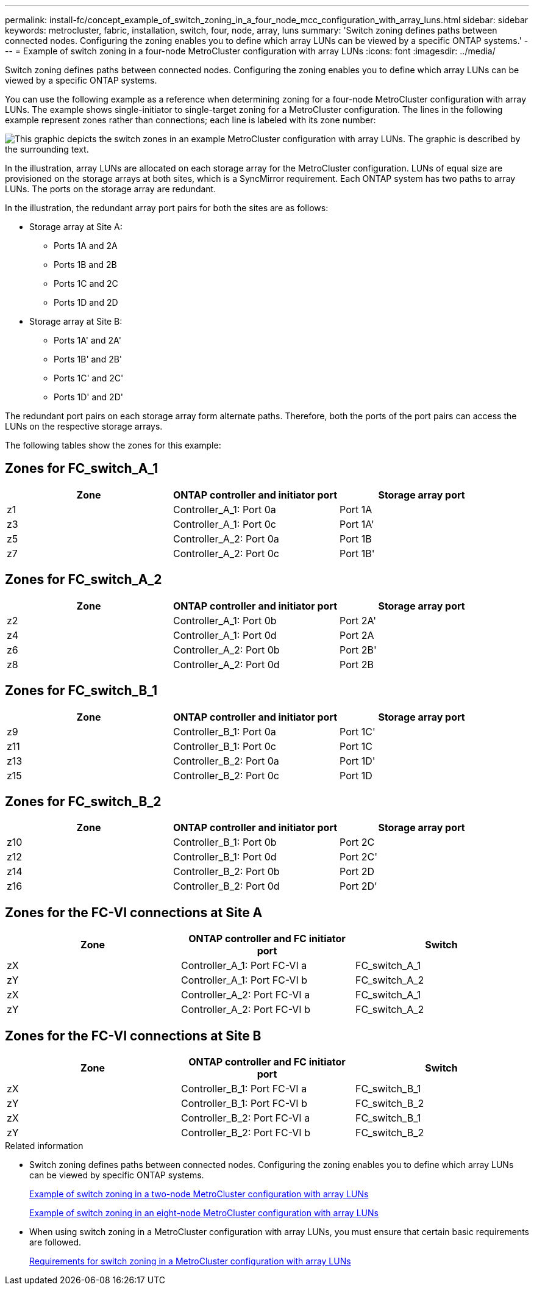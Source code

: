 ---
permalink: install-fc/concept_example_of_switch_zoning_in_a_four_node_mcc_configuration_with_array_luns.html
sidebar: sidebar
keywords: metrocluster, fabric, installation, switch, four, node, array, luns
summary: 'Switch zoning defines paths between connected nodes. Configuring the zoning enables you to define which array LUNs can be viewed by a specific ONTAP systems.'
---
= Example of switch zoning in a four-node MetroCluster configuration with array LUNs
:icons: font
:imagesdir: ../media/

[.lead]
Switch zoning defines paths between connected nodes. Configuring the zoning enables you to define which array LUNs can be viewed by a specific ONTAP systems.

You can use the following example as a reference when determining zoning for a four-node MetroCluster configuration with array LUNs. The example shows single-initiator to single-target zoning for a MetroCluster configuration. The lines in the following example represent zones rather than connections; each line is labeled with its zone number:

image::../media/v_series_metrocluster_zoning_example.gif[This graphic depicts the switch zones in an example MetroCluster configuration with array LUNs. The graphic is described by the surrounding text.]

In the illustration, array LUNs are allocated on each storage array for the MetroCluster configuration. LUNs of equal size are provisioned on the storage arrays at both sites, which is a SyncMirror requirement. Each ONTAP system has two paths to array LUNs. The ports on the storage array are redundant.

In the illustration, the redundant array port pairs for both the sites are as follows:

* Storage array at Site A:
 ** Ports 1A and 2A
 ** Ports 1B and 2B
 ** Ports 1C and 2C
 ** Ports 1D and 2D
* Storage array at Site B:
 ** Ports 1A' and 2A'
 ** Ports 1B' and 2B'
 ** Ports 1C' and 2C'
 ** Ports 1D' and 2D'

The redundant port pairs on each storage array form alternate paths. Therefore, both the ports of the port pairs can access the LUNs on the respective storage arrays.

The following tables show the zones for this example:

== Zones for FC_switch_A_1

|===

h| Zone h| ONTAP controller and initiator port h| Storage array port

a|
z1
a|
Controller_A_1: Port 0a
a|
Port 1A
a|
z3
a|
Controller_A_1: Port 0c
a|
Port 1A'
a|
z5
a|
Controller_A_2: Port 0a
a|
Port 1B
a|
z7
a|
Controller_A_2: Port 0c
a|
Port 1B'
|===

== Zones for FC_switch_A_2

|===

h| Zone h| ONTAP controller and initiator port h| Storage array port

a|
z2
a|
Controller_A_1: Port 0b
a|
Port 2A'
a|
z4
a|
Controller_A_1: Port 0d
a|
Port 2A
a|
z6
a|
Controller_A_2: Port 0b
a|
Port 2B'
a|
z8
a|
Controller_A_2: Port 0d
a|
Port 2B
|===

== Zones for FC_switch_B_1

|===

h| Zone h| ONTAP controller and initiator port h| Storage array port

a|
z9
a|
Controller_B_1: Port 0a
a|
Port 1C'
a|
z11
a|
Controller_B_1: Port 0c
a|
Port 1C
a|
z13
a|
Controller_B_2: Port 0a
a|
Port 1D'
a|
z15
a|
Controller_B_2: Port 0c
a|
Port 1D
|===

== Zones for FC_switch_B_2

|===

h| Zone h| ONTAP controller and initiator port h| Storage array port

a|
z10
a|
Controller_B_1: Port 0b
a|
Port 2C
a|
z12
a|
Controller_B_1: Port 0d
a|
Port 2C'
a|
z14
a|
Controller_B_2: Port 0b
a|
Port 2D
a|
z16
a|
Controller_B_2: Port 0d
a|
Port 2D'
|===

== Zones for the FC-VI connections at Site A

|===

h| Zone h| ONTAP controller and FC initiator port h| Switch

a| zX
a| Controller_A_1: Port FC-VI a
a| FC_switch_A_1
a| zY
a| Controller_A_1: Port FC-VI b
a| FC_switch_A_2
a| zX
a| Controller_A_2: Port FC-VI a
a| FC_switch_A_1
a| zY
a| Controller_A_2: Port FC-VI b
a| FC_switch_A_2
|===

== Zones for the FC-VI connections at Site B

|===

h| Zone h| ONTAP controller and FC initiator port h| Switch

a| zX
a| Controller_B_1: Port FC-VI a
a| FC_switch_B_1
a| zY
a| Controller_B_1: Port FC-VI b
a| FC_switch_B_2
a| zX
a| Controller_B_2: Port FC-VI a
a| FC_switch_B_1
a| zY
a| Controller_B_2: Port FC-VI b
a| FC_switch_B_2
|===

.Related information

* Switch zoning defines paths between connected nodes. Configuring the zoning enables you to define which array LUNs can be viewed by specific ONTAP systems.
+
link:concept_example_of_switch_zoning_in_a_two_node_mcc_configuration_with_array_luns.html[Example of switch zoning in a two-node MetroCluster configuration with array LUNs]
+
link:concept_example_of_switch_zoning_in_an_eight_node_mcc_configuration_with_array_luns.html[Example of switch zoning in an eight-node MetroCluster configuration with array LUNs]

* When using switch zoning in a MetroCluster configuration with array LUNs, you must ensure that certain basic requirements are followed.
+
link:reference_requirements_for_switch_zoning_in_a_mcc_configuration_with_array_luns.html[Requirements for switch zoning in a MetroCluster configuration with array LUNs]

// Error log clean-up task, 2022-01-28
